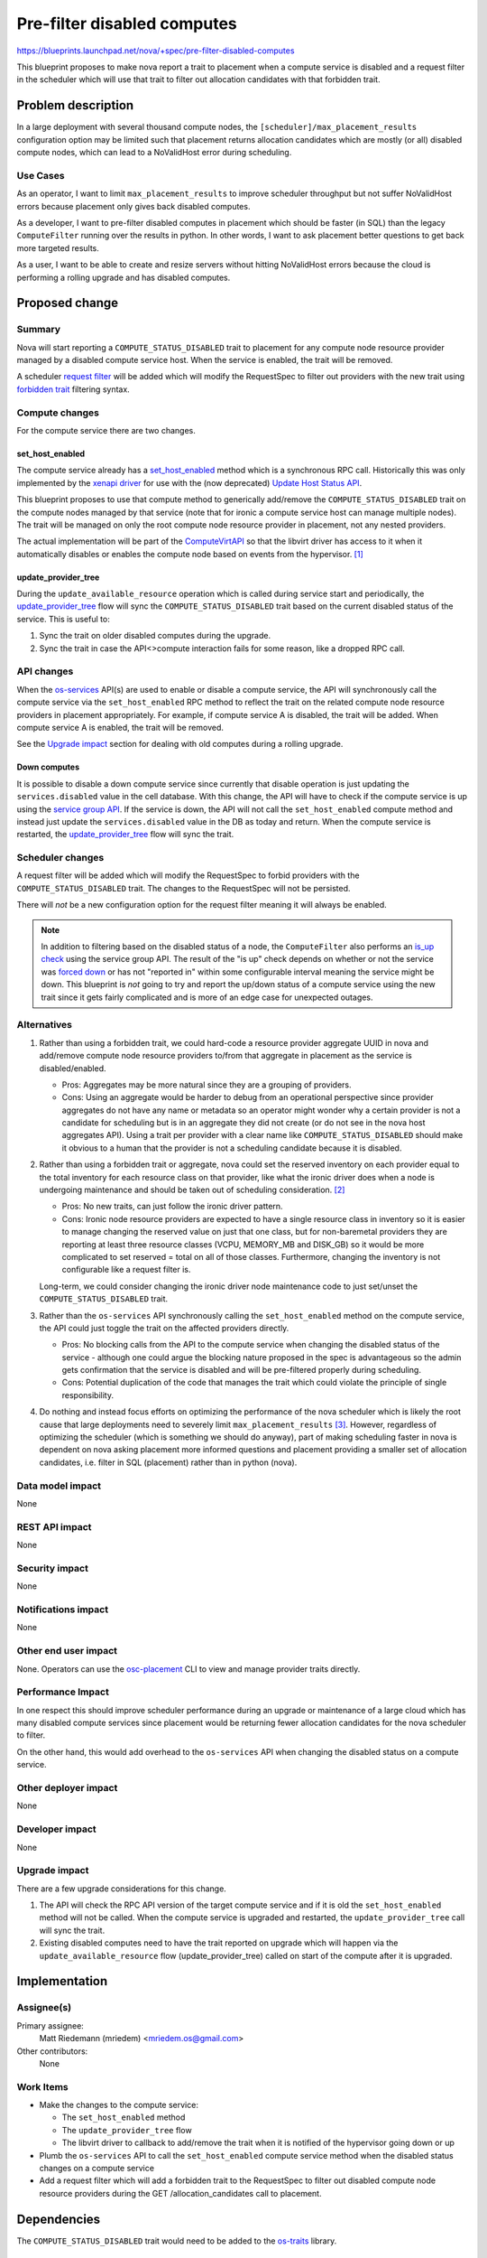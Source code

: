 ..
 This work is licensed under a Creative Commons Attribution 3.0 Unported
 License.

 http://creativecommons.org/licenses/by/3.0/legalcode

============================
Pre-filter disabled computes
============================

https://blueprints.launchpad.net/nova/+spec/pre-filter-disabled-computes

This blueprint proposes to make nova report a trait to placement when a
compute service is disabled and a request filter in the scheduler which
will use that trait to filter out allocation candidates with that forbidden
trait.


Problem description
===================

In a large deployment with several thousand compute nodes, the
``[scheduler]/max_placement_results`` configuration option may be limited
such that placement returns allocation candidates which are mostly (or all)
disabled compute nodes, which can lead to a NoValidHost error during
scheduling.

Use Cases
---------

As an operator, I want to limit ``max_placement_results`` to improve scheduler
throughput but not suffer NoValidHost errors because placement only gives
back disabled computes.

As a developer, I want to pre-filter disabled computes in placement which
should be faster (in SQL) than the legacy ``ComputeFilter`` running over the
results in python. In other words, I want to ask placement better questions
to get back more targeted results.

As a user, I want to be able to create and resize servers without hitting
NoValidHost errors because the cloud is performing a rolling upgrade and has
disabled computes.

Proposed change
===============

Summary
-------

Nova will start reporting a ``COMPUTE_STATUS_DISABLED`` trait to placement
for any compute node resource provider managed by a disabled compute service
host. When the service is enabled, the trait will be removed.

A scheduler `request filter`_ will be added which will modify the RequestSpec
to filter out providers with the new trait using `forbidden trait`_ filtering
syntax.

.. _request filter: https://opendev.org/openstack/nova/src/tag/19.0.0/nova/scheduler/request_filter.py
.. _forbidden trait: https://docs.openstack.org/nova/latest/user/flavors.html#extra-specs-forbidden-traits

Compute changes
---------------

For the compute service there are two changes.

set_host_enabled
~~~~~~~~~~~~~~~~

The compute service already has a `set_host_enabled`_ method which is a
synchronous RPC call. Historically this was only implemented by the `xenapi
driver`_ for use with the (now deprecated) `Update Host Status API`_.

This blueprint proposes to use that compute method to generically add/remove
the ``COMPUTE_STATUS_DISABLED`` trait on the compute nodes managed by that
service (note that for ironic a compute service host can manage multiple
nodes). The trait will be managed on only the root compute node resource
provider in placement, not any nested providers.

The actual implementation will be part of the `ComputeVirtAPI`_ so that
the libvirt driver has access to it when it automatically disables or enables
the compute node based on events from the hypervisor. [1]_

update_provider_tree
~~~~~~~~~~~~~~~~~~~~

During the ``update_available_resource`` operation which is called during
service start and periodically, the `update_provider_tree`_ flow will sync
the ``COMPUTE_STATUS_DISABLED`` trait based on the current disabled status
of the service. This is useful to:

1. Sync the trait on older disabled computes during the upgrade.
2. Sync the trait in case the API<>compute interaction fails for some reason,
   like a dropped RPC call.

API changes
-----------

When the `os-services`_ API(s) are used to enable or disable a compute service,
the API will synchronously call the compute service via the
``set_host_enabled`` RPC method to reflect the trait on the
related compute node resource providers in placement appropriately. For
example, if compute service A is disabled, the trait will be added. When
compute service A is enabled, the trait will be removed.

See the `Upgrade impact`_ section for dealing with old computes during a
rolling upgrade.

Down computes
~~~~~~~~~~~~~

It is possible to disable a down compute service since currently that disable
operation is just updating the ``services.disabled`` value in the cell
database. With this change, the API will have to check if the compute service
is up using the `service group API`_. If the service is down, the API will not
call the ``set_host_enabled`` compute method and instead just update the
``services.disabled`` value in the DB as today and return. When the compute
service is restarted, the `update_provider_tree`_ flow will sync the trait.

Scheduler changes
-----------------

A request filter will be added which will modify the RequestSpec to forbid
providers with the ``COMPUTE_STATUS_DISABLED`` trait. The changes to the
RequestSpec will not be persisted.

There will *not* be a new configuration option for the request filter meaning
it will always be enabled.

.. note:: In addition to filtering based on the disabled status of a node,
          the ``ComputeFilter`` also performs an `is_up check`_ using the
          service group API. The result of the "is up" check depends on whether
          or not the service was `forced down`_ or has not "reported in" within
          some configurable interval meaning the service might be down. This
          blueprint is *not* going to try and report the up/down status of a
          compute service using the new trait since it gets fairly complicated
          and is more of an edge case for unexpected outages.

.. _set_host_enabled: https://opendev.org/openstack/nova/src/tag/19.0.0/nova/compute/rpcapi.py#L891
.. _xenapi driver: https://opendev.org/openstack/nova/src/tag/19.0.0/nova/virt/xenapi/host.py#L121
.. _Update Host Status API: https://developer.openstack.org/api-ref/compute/?expanded=#update-host-status
.. _ComputeVirtAPI: https://opendev.org/openstack/nova/src/tag/19.0.0/nova/compute/manager.py#L419
.. _update_provider_tree: https://docs.openstack.org/nova/latest/reference/update-provider-tree.html
.. _os-services: https://developer.openstack.org/api-ref/compute/#compute-services-os-services
.. _service group API: https://docs.openstack.org/nova/latest/admin/service-groups.html
.. _is_up check: https://opendev.org/openstack/nova/src/tag/19.0.0/nova/scheduler/filters/compute_filter.py#L44
.. _forced down: https://developer.openstack.org/api-ref/compute/#update-forced-down

Alternatives
------------

1. Rather than using a forbidden trait, we could hard-code a resource provider
   aggregate UUID in nova and add/remove compute node resource providers
   to/from that aggregate in placement as the service is disabled/enabled.

   * Pros: Aggregates may be more natural since they are a grouping of
     providers.

   * Cons: Using an aggregate would be harder to debug from an operational
     perspective since provider aggregates do not have any name or metadata
     so an operator might wonder why a certain provider is not a candidate
     for scheduling but is in an aggregate they did not create (or do not
     see in the nova host aggregates API). Using a trait per provider with
     a clear name like ``COMPUTE_STATUS_DISABLED`` should make it obvious
     to a human that the provider is not a scheduling candidate because it
     is disabled.

2. Rather than using a forbidden trait or aggregate, nova could set the
   reserved inventory on each provider equal to the total inventory for each
   resource class on that provider, like what the ironic driver does when a
   node is undergoing maintenance and should be taken out of scheduling
   consideration. [2]_

   * Pros: No new traits, can just follow the ironic driver pattern.

   * Cons: Ironic node resource providers are expected to have a single
     resource class in inventory so it is easier to manage changing the
     reserved value on just that one class, but for non-baremetal providers
     they are reporting at least three resource classes (VCPU, MEMORY_MB and
     DISK_GB) so it would be more complicated to set reserved = total on all
     of those classes. Furthermore, changing the inventory is not configurable
     like a request filter is.

   Long-term, we could consider changing the ironic driver node maintenance
   code to just set/unset the ``COMPUTE_STATUS_DISABLED`` trait.

3. Rather than the ``os-services`` API synchronously calling the
   ``set_host_enabled`` method on the compute service, the API could just
   toggle the trait on the affected providers directly.

   * Pros: No blocking calls from the API to the compute service when changing
     the disabled status of the service - although one could argue the blocking
     nature proposed in the spec is advantageous so the admin gets confirmation
     that the service is disabled and will be pre-filtered properly during
     scheduling.

   * Cons: Potential duplication of the code that manages the trait which could
     violate the principle of single responsibility.

4. Do nothing and instead focus efforts on optimizing the performance of the
   nova scheduler which is likely the root cause that large deployments need
   to severely limit ``max_placement_results`` [3]_. However, regardless of
   optimizing the scheduler (which is something we should do anyway), part of
   making scheduling faster in nova is dependent on nova asking placement
   more informed questions and placement providing a smaller set of allocation
   candidates, i.e. filter in SQL (placement) rather than in python (nova).

Data model impact
-----------------

None

REST API impact
---------------

None

Security impact
---------------

None

Notifications impact
--------------------

None

Other end user impact
---------------------

None. Operators can use the `osc-placement`_ CLI to view and manage provider
traits directly.

.. _osc-placement: https://docs.openstack.org/osc-placement/latest/index.html

Performance Impact
------------------

In one respect this should improve scheduler performance during an upgrade
or maintenance of a large cloud which has many disabled compute services
since placement would be returning fewer allocation candidates for the nova
scheduler to filter.

On the other hand, this would add overhead to the ``os-services`` API when
changing the disabled status on a compute service.

Other deployer impact
---------------------

None

Developer impact
----------------

None

Upgrade impact
--------------

There are a few upgrade considerations for this change.

1. The API will check the RPC API version of the target compute service and if
   it is old the ``set_host_enabled`` method will not be called. When the
   compute service is upgraded and restarted, the ``update_provider_tree`` call
   will sync the trait.

2. Existing disabled computes need to have the trait reported
   on upgrade which will happen via the ``update_available_resource`` flow
   (update_provider_tree) called on start of the compute after it is upgraded.


Implementation
==============

Assignee(s)
-----------

Primary assignee:
  Matt Riedemann (mriedem) <mriedem.os@gmail.com>

Other contributors:
  None

Work Items
----------

* Make the changes to the compute service:

  * The ``set_host_enabled`` method
  * The ``update_provider_tree`` flow
  * The libvirt driver to callback to add/remove the trait when it is notified
    of the hypervisor going down or up

* Plumb the ``os-services`` API to call the ``set_host_enabled`` compute
  service method when the disabled status changes on a compute service

* Add a request filter which will add a forbidden trait to the
  RequestSpec to filter out disabled compute node resource providers during
  the GET /allocation_candidates call to placement.


Dependencies
============

The ``COMPUTE_STATUS_DISABLED`` trait would need to be added to the
`os-traits`_ library.

.. _os-traits: https://docs.openstack.org/os-traits/latest/


Testing
=======

Unit and functional tests should be sufficient for this feature.


Documentation Impact
====================

The new scheduler request filter will be documented in the admin docs. [4]_

References
==========

Footnotes
---------

.. [1] https://opendev.org/openstack/nova/src/tag/19.0.0/nova/virt/libvirt/driver.py#L3802

.. [2] https://specs.openstack.org/openstack/nova-specs/specs/rocky/implemented/allow-reserved-equal-total-inventory.html

.. [3] https://bugs.launchpad.net/nova/+bug/1737465

.. [4] https://docs.openstack.org/nova/latest/admin/configuration/schedulers.html

Other
-----

* The original bug reported by CERN: https://bugs.launchpad.net/nova/+bug/1805984

* Initial proof of concept: https://review.opendev.org/654596/

* Train PTG mailing list mention: http://lists.openstack.org/pipermail/openstack-discuss/2019-May/005908.html


History
=======

.. list-table:: Revisions
   :header-rows: 1

   * - Release Name
     - Description
   * - Train
     - Introduced
